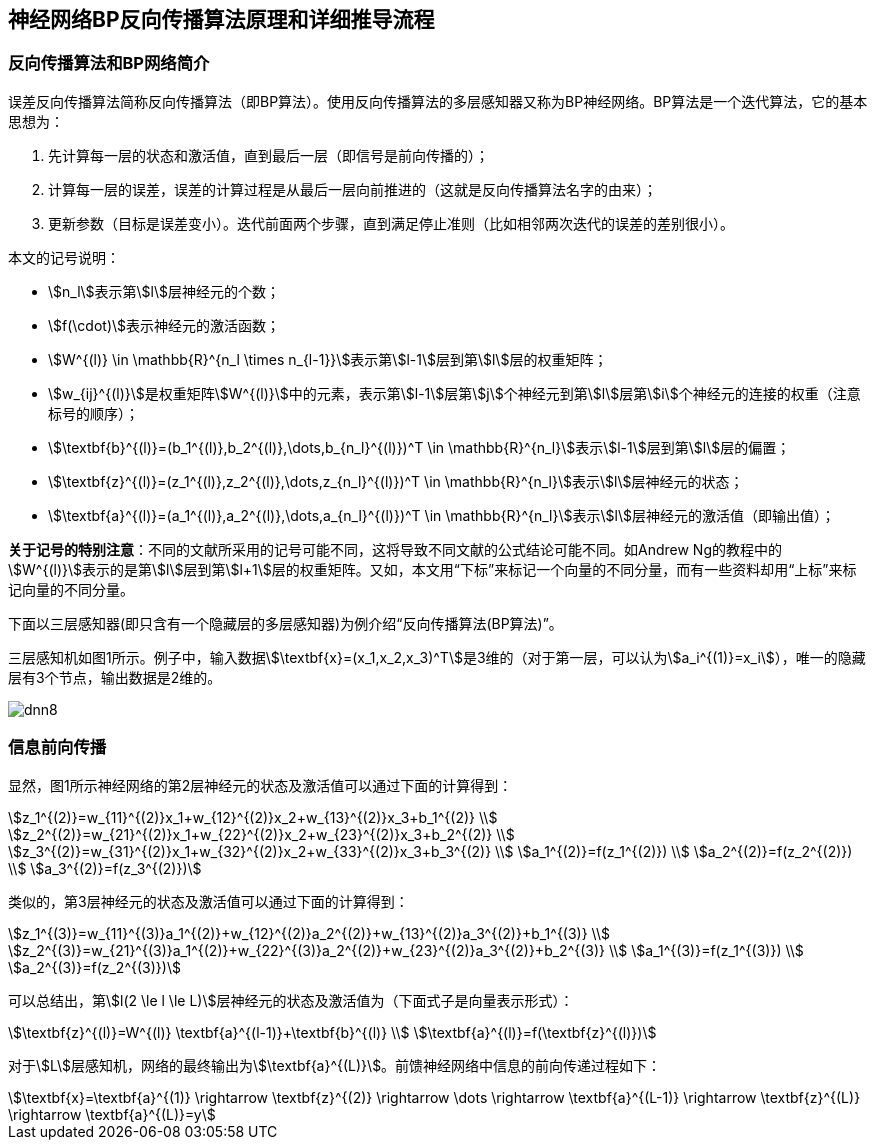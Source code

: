 == 神经网络BP反向传播算法原理和详细推导流程

=== 反向传播算法和BP网络简介

误差反向传播算法简称反向传播算法（即BP算法）。使用反向传播算法的多层感知器又称为BP神经网络。BP算法是一个迭代算法，它的基本思想为：

. 先计算每一层的状态和激活值，直到最后一层（即信号是前向传播的）；
. 计算每一层的误差，误差的计算过程是从最后一层向前推进的（这就是反向传播算法名字的由来）；
. 更新参数（目标是误差变小）。迭代前面两个步骤，直到满足停止准则（比如相邻两次迭代的误差的差别很小）。

本文的记号说明：

* stem:[n_l]表示第stem:[l]层神经元的个数；
* stem:[f(\cdot)]表示神经元的激活函数；
* stem:[W^{(l)} \in \mathbb{R}^{n_l \times n_{l-1}}]表示第stem:[l-1]层到第stem:[l]层的权重矩阵；
* stem:[w_{ij}^{(l)}]是权重矩阵stem:[W^{(l)}]中的元素，表示第stem:[l-1]层第stem:[j]个神经元到第stem:[l]层第stem:[i]个神经元的连接的权重（注意标号的顺序）；
* stem:[\textbf{b}^{(l)}=(b_1^{(l)},b_2^{(l)},\dots,b_{n_l}^{(l)})^T \in \mathbb{R}^{n_l}]表示stem:[l-1]层到第stem:[l]层的偏置；
* stem:[\textbf{z}^{(l)}=(z_1^{(l)},z_2^{(l)},\dots,z_{n_l}^{(l)})^T \in \mathbb{R}^{n_l}]表示stem:[l]层神经元的状态；
* stem:[\textbf{a}^{(l)}=(a_1^{(l)},a_2^{(l)},\dots,a_{n_l}^{(l)})^T \in \mathbb{R}^{n_l}]表示stem:[l]层神经元的激活值（即输出值）；

**关于记号的特别注意**：不同的文献所采用的记号可能不同，这将导致不同文献的公式结论可能不同。如Andrew Ng的教程中的stem:[W^{(l)}]表示的是第stem:[l]层到第stem:[l+1]层的权重矩阵。又如，本文用“下标”来标记一个向量的不同分量，而有一些资料却用“上标”来标记向量的不同分量。

下面以三层感知器(即只含有一个隐藏层的多层感知器)为例介绍“反向传播算法(BP算法)”。

三层感知机如图1所示。例子中，输入数据stem:[\textbf{x}=(x_1,x_2,x_3)^T]是3维的（对于第一层，可以认为stem:[a_i^{(1)}=x_i]），唯一的隐藏层有3个节点，输出数据是2维的。

image::dnn8.png[]

=== 信息前向传播

显然，图1所示神经网络的第2层神经元的状态及激活值可以通过下面的计算得到：

[stem]
++++
z_1^{(2)}=w_{11}^{(2)}x_1+w_{12}^{(2)}x_2+w_{13}^{(2)}x_3+b_1^{(2)} \\
z_2^{(2)}=w_{21}^{(2)}x_1+w_{22}^{(2)}x_2+w_{23}^{(2)}x_3+b_2^{(2)} \\
z_3^{(2)}=w_{31}^{(2)}x_1+w_{32}^{(2)}x_2+w_{33}^{(2)}x_3+b_3^{(2)} \\
a_1^{(2)}=f(z_1^{(2)}) \\
a_2^{(2)}=f(z_2^{(2)}) \\
a_3^{(2)}=f(z_3^{(2)})
++++

类似的，第3层神经元的状态及激活值可以通过下面的计算得到：

[stem]
++++
z_1^{(3)}=w_{11}^{(3)}a_1^{(2)}+w_{12}^{(2)}a_2^{(2)}+w_{13}^{(2)}a_3^{(2)}+b_1^{(3)} \\
z_2^{(3)}=w_{21}^{(3)}a_1^{(2)}+w_{22}^{(3)}a_2^{(2)}+w_{23}^{(2)}a_3^{(2)}+b_2^{(3)} \\
a_1^{(3)}=f(z_1^{(3)}) \\
a_2^{(3)}=f(z_2^{(3)})
++++

可以总结出，第stem:[l(2 \le l \le L)]层神经元的状态及激活值为（下面式子是向量表示形式）：

[stem]
++++
\textbf{z}^{(l)}=W^{(l)} \textbf{a}^{(l-1)}+\textbf{b}^{(l)} \\
\textbf{a}^{(l)}=f(\textbf{z}^{(l)})
++++

对于stem:[L]层感知机，网络的最终输出为stem:[\textbf{a}^{(L)}]。前馈神经网络中信息的前向传递过程如下：

[stem]
++++
\textbf{x}=\textbf{a}^{(1)} \rightarrow \textbf{z}^{(2)} \rightarrow \dots \rightarrow \textbf{a}^{(L-1)} \rightarrow \textbf{z}^{(L)} \rightarrow \textbf{a}^{(L)}=y
++++